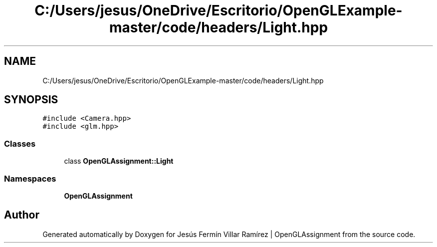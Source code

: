 .TH "C:/Users/jesus/OneDrive/Escritorio/OpenGLExample-master/code/headers/Light.hpp" 3 "Sun May 24 2020" "Jesús Fermín Villar Ramírez | OpenGLAssignment" \" -*- nroff -*-
.ad l
.nh
.SH NAME
C:/Users/jesus/OneDrive/Escritorio/OpenGLExample-master/code/headers/Light.hpp
.SH SYNOPSIS
.br
.PP
\fC#include <Camera\&.hpp>\fP
.br
\fC#include <glm\&.hpp>\fP
.br

.SS "Classes"

.in +1c
.ti -1c
.RI "class \fBOpenGLAssignment::Light\fP"
.br
.in -1c
.SS "Namespaces"

.in +1c
.ti -1c
.RI " \fBOpenGLAssignment\fP"
.br
.in -1c
.SH "Author"
.PP 
Generated automatically by Doxygen for Jesús Fermín Villar Ramírez | OpenGLAssignment from the source code\&.
